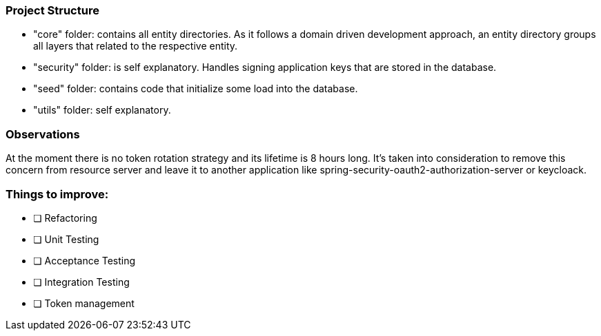 === Project Structure

- "core" folder: contains all entity directories. As it follows a domain driven development 
approach, an entity directory groups all layers that related to the respective entity.

- "security" folder: is self explanatory. Handles signing application keys that are stored 
in the database.

- "seed" folder: contains code that initialize some load into the database.

- "utils" folder: self explanatory.

=== Observations

At the moment there is no token rotation strategy and its lifetime is 8 hours long.
It's taken into consideration to remove this concern from resource server and leave 
it to another application like spring-security-oauth2-authorization-server or keycloack.

=== Things to improve:

* [ ] Refactoring
* [ ] Unit Testing
* [ ] Acceptance Testing
* [ ] Integration Testing
* [ ] Token management 